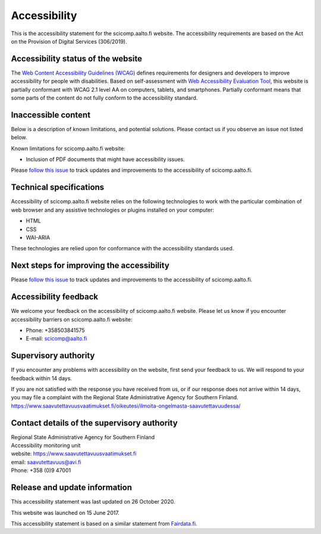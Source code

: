 Accessibility
=============

This is the accessibility statement for the scicomp.aalto.fi website. The accessibility requirements are based on the Act on the Provision of Digital Services (306/2019).

Accessibility status of the website
-----------------------------------

The `Web Content Accessibility Guidelines (WCAG) <https://www.w3.org/WAI/standards-guidelines/wcag/>`__ defines requirements for designers and developers to improve accessibility for people with disabilities. Based on self-assessment with `Web Accessibility Evaluation Tool <https://wave.webaim.org/>`__, this website is partially conformant with WCAG 2.1 level AA on computers, tablets, and smartphones. Partially conformant means that some parts of the content do not fully conform to the accessibility standard.


Inaccessible content
--------------------

Below is a description of known limitations, and potential solutions. Please contact us if you observe an issue not listed below.

Known limitations for scicomp.aalto.fi website:

- Inclusion of PDF documents that might have accessibility issues. 

Please `follow this issue  <https://github.com/AaltoSciComp/scicomp-docs/issues/211>`__ to track updates and improvements to the accessibility of scicomp.aalto.fi.

Technical specifications
------------------------

Accessibility of scicomp.aalto.fi website relies on the following technologies to work with the particular combination of web browser and any assistive technologies or plugins installed on your computer:

- HTML
- CSS
- WAI-ARIA

These technologies are relied upon for conformance with the accessibility standards used.

Next steps for improving the accessibility
------------------------------------------

Please `follow this issue  <https://github.com/AaltoSciComp/scicomp-docs/issues/211>`__ to track updates and improvements to the accessibility of scicomp.aalto.fi.

Accessibility feedback
----------------------

We welcome your feedback on the accessibility of scicomp.aalto.fi website. Please let us know if you encounter accessibility barriers on scicomp.aalto.fi website:

- Phone: +358503841575
- E-mail: scicomp@aalto.fi

Supervisory authority
---------------------

If you encounter any problems with accessibility on the website, first send your feedback to us. We will respond to your feedback within 14 days.

If you are not satisfied with the response you have received from us, or if our response does not arrive within 14 days, you may file a complaint with the Regional State Administrative Agency for Southern Finland.
https://www.saavutettavuusvaatimukset.fi/oikeutesi/ilmoita-ongelmasta-saavutettavuudessa/

Contact details of the supervisory authority
--------------------------------------------

| Regional State Administrative Agency for Southern Finland
| Accessibility monitoring unit
| website: https://www.saavutettavuusvaatimukset.fi
| email: saavutettavuus@avi.fi
| Phone: +358 (0)9 47001

Release and update information
------------------------------

This accessibility statement was last updated on 26 October 2020.

This website was launched on 15 June 2017.

This accessibility statement is based on a similar statement from `Fairdata.fi <https://www.fairdata.fi/>`__.
